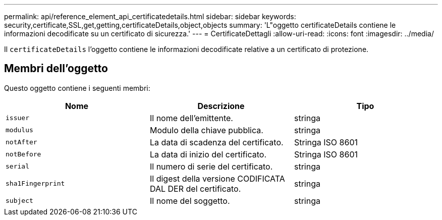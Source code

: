 ---
permalink: api/reference_element_api_certificatedetails.html 
sidebar: sidebar 
keywords: security,certificate,SSL,get,getting,certificateDetails,object,objects 
summary: 'L"oggetto certificateDetails contiene le informazioni decodificate su un certificato di sicurezza.' 
---
= CertificateDettagli
:allow-uri-read: 
:icons: font
:imagesdir: ../media/


[role="lead"]
Il `certificateDetails` l'oggetto contiene le informazioni decodificate relative a un certificato di protezione.



== Membri dell'oggetto

Questo oggetto contiene i seguenti membri:

|===
| Nome | Descrizione | Tipo 


 a| 
`issuer`
 a| 
Il nome dell'emittente.
 a| 
stringa



 a| 
`modulus`
 a| 
Modulo della chiave pubblica.
 a| 
stringa



 a| 
`notAfter`
 a| 
La data di scadenza del certificato.
 a| 
Stringa ISO 8601



 a| 
`notBefore`
 a| 
La data di inizio del certificato.
 a| 
Stringa ISO 8601



 a| 
`serial`
 a| 
Il numero di serie del certificato.
 a| 
stringa



 a| 
`sha1Fingerprint`
 a| 
Il digest della versione CODIFICATA DAL DER del certificato.
 a| 
stringa



 a| 
`subject`
 a| 
Il nome del soggetto.
 a| 
stringa

|===